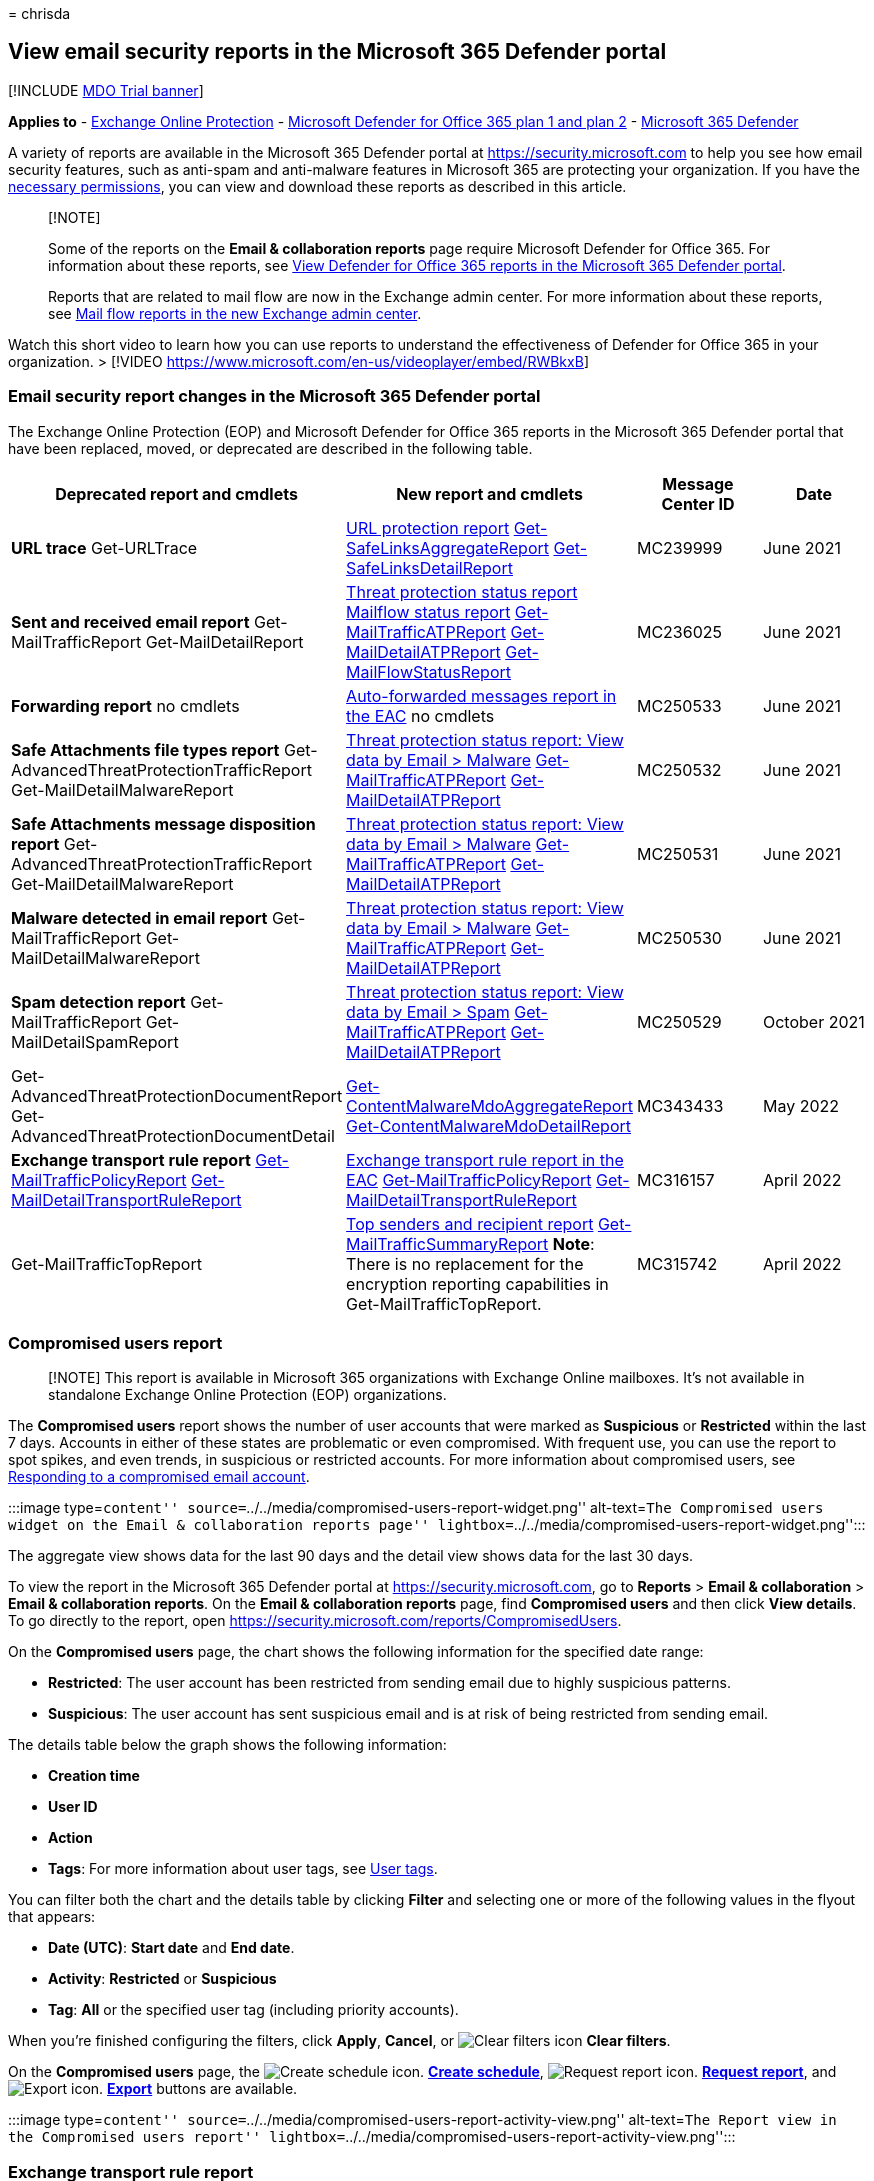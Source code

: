 = 
chrisda

== View email security reports in the Microsoft 365 Defender portal

{empty}[!INCLUDE link:../includes/mdo-trial-banner.md[MDO Trial banner]]

*Applies to* - link:exchange-online-protection-overview.md[Exchange
Online Protection] - link:defender-for-office-365.md[Microsoft Defender
for Office 365 plan 1 and plan 2] -
link:../defender/microsoft-365-defender.md[Microsoft 365 Defender]

A variety of reports are available in the Microsoft 365 Defender portal
at https://security.microsoft.com to help you see how email security
features, such as anti-spam and anti-malware features in Microsoft 365
are protecting your organization. If you have the
link:#what-permissions-are-needed-to-view-these-reports[necessary
permissions], you can view and download these reports as described in
this article.

____
{empty}[!NOTE]

Some of the reports on the *Email & collaboration reports* page require
Microsoft Defender for Office 365. For information about these reports,
see link:view-reports-for-mdo.md[View Defender for Office 365 reports in
the Microsoft 365 Defender portal].

Reports that are related to mail flow are now in the Exchange admin
center. For more information about these reports, see
link:/exchange/monitoring/mail-flow-reports/mail-flow-reports[Mail flow
reports in the new Exchange admin center].
____

Watch this short video to learn how you can use reports to understand
the effectiveness of Defender for Office 365 in your organization. >
[!VIDEO https://www.microsoft.com/en-us/videoplayer/embed/RWBkxB]

=== Email security report changes in the Microsoft 365 Defender portal

The Exchange Online Protection (EOP) and Microsoft Defender for Office
365 reports in the Microsoft 365 Defender portal that have been
replaced, moved, or deprecated are described in the following table.

[width="100%",cols="20%,18%,^31%,^31%",options="header",]
|===
|Deprecated report and cmdlets |New report and cmdlets |Message Center
ID |Date
|*URL trace* Get-URLTrace
|link:view-reports-for-mdo.md#url-protection-report[URL protection
report]
link:/powershell/module/exchange/get-safelinksaggregatereport[Get-SafeLinksAggregateReport]
link:/powershell/module/exchange/get-safelinksdetailreport[Get-SafeLinksDetailReport]
|MC239999 |June 2021

|*Sent and received email report* Get-MailTrafficReport
Get-MailDetailReport |link:#threat-protection-status-report[Threat
protection status report] link:#mailflow-status-report[Mailflow status
report]
link:/powershell/module/exchange/get-mailtrafficatpreport[Get-MailTrafficATPReport]
link:/powershell/module/exchange/get-maildetailatpreport[Get-MailDetailATPReport]
link:/powershell/module/exchange/get-mailflowstatusreport[Get-MailFlowStatusReport]
|MC236025 |June 2021

|*Forwarding report* no cmdlets
|link:/exchange/monitoring/mail-flow-reports/mfr-auto-forwarded-messages-report[Auto-forwarded
messages report in the EAC] no cmdlets |MC250533 |June 2021

|*Safe Attachments file types report*
Get-AdvancedThreatProtectionTrafficReport Get-MailDetailMalwareReport
|link:++#view-data-by-email--malware-and-chart-breakdown-by-detection-technology++[Threat
protection status report: View data by Email > Malware]
link:/powershell/module/exchange/get-mailtrafficatpreport[Get-MailTrafficATPReport]
link:/powershell/module/exchange/get-maildetailatpreport[Get-MailDetailATPReport]
|MC250532 |June 2021

|*Safe Attachments message disposition report*
Get-AdvancedThreatProtectionTrafficReport Get-MailDetailMalwareReport
|link:++#view-data-by-email--malware-and-chart-breakdown-by-detection-technology++[Threat
protection status report: View data by Email > Malware]
link:/powershell/module/exchange/get-mailtrafficatpreport[Get-MailTrafficATPReport]
link:/powershell/module/exchange/get-maildetailatpreport[Get-MailDetailATPReport]
|MC250531 |June 2021

|*Malware detected in email report* Get-MailTrafficReport
Get-MailDetailMalwareReport
|link:++#view-data-by-email--malware-and-chart-breakdown-by-detection-technology++[Threat
protection status report: View data by Email > Malware]
link:/powershell/module/exchange/get-mailtrafficatpreport[Get-MailTrafficATPReport]
link:/powershell/module/exchange/get-maildetailatpreport[Get-MailDetailATPReport]
|MC250530 |June 2021

|*Spam detection report* Get-MailTrafficReport Get-MailDetailSpamReport
|link:++#view-data-by-email--spam-and-chart-breakdown-by-detection-technology++[Threat
protection status report: View data by Email > Spam]
link:/powershell/module/exchange/get-mailtrafficatpreport[Get-MailTrafficATPReport]
link:/powershell/module/exchange/get-maildetailatpreport[Get-MailDetailATPReport]
|MC250529 |October 2021

|Get-AdvancedThreatProtectionDocumentReport
Get-AdvancedThreatProtectionDocumentDetail
|link:/powershell/module/exchange/get-contentmalwaremdoaggregatereport[Get-ContentMalwareMdoAggregateReport]
link:/powershell/module/exchange/get-contentmalwaremdodetailreport[Get-ContentMalwareMdoDetailReport]
|MC343433 |May 2022

|*Exchange transport rule report*
link:/powershell/module/exchange/get-mailtrafficpolicyreport[Get-MailTrafficPolicyReport]
link:/powershell/module/exchange/get-maildetailtransportrulereport[Get-MailDetailTransportRuleReport]
|link:/exchange/monitoring/mail-flow-reports/mfr-exchange-transport-rule-report[Exchange
transport rule report in the EAC]
link:/powershell/module/exchange/get-mailtrafficpolicyreport[Get-MailTrafficPolicyReport]
link:/powershell/module/exchange/get-maildetailtransportrulereport[Get-MailDetailTransportRuleReport]
|MC316157 |April 2022

|Get-MailTrafficTopReport
|link:view-email-security-reports.md#top-senders-and-recipients-report[Top
senders and recipient report]
link:/powershell/module/exchange/get-mailtrafficsummaryreport[Get-MailTrafficSummaryReport]
*Note*: There is no replacement for the encryption reporting
capabilities in Get-MailTrafficTopReport. |MC315742 |April 2022
|===

=== Compromised users report

____
[!NOTE] This report is available in Microsoft 365 organizations with
Exchange Online mailboxes. It’s not available in standalone Exchange
Online Protection (EOP) organizations.
____

The *Compromised users* report shows the number of user accounts that
were marked as *Suspicious* or *Restricted* within the last 7 days.
Accounts in either of these states are problematic or even compromised.
With frequent use, you can use the report to spot spikes, and even
trends, in suspicious or restricted accounts. For more information about
compromised users, see
link:responding-to-a-compromised-email-account.md[Responding to a
compromised email account].

:::image type=``content''
source=``../../media/compromised-users-report-widget.png''
alt-text=``The Compromised users widget on the Email & collaboration
reports page''
lightbox=``../../media/compromised-users-report-widget.png'':::

The aggregate view shows data for the last 90 days and the detail view
shows data for the last 30 days.

To view the report in the Microsoft 365 Defender portal at
https://security.microsoft.com, go to *Reports* > *Email &
collaboration* > *Email & collaboration reports*. On the *Email &
collaboration reports* page, find *Compromised users* and then click
*View details*. To go directly to the report, open
https://security.microsoft.com/reports/CompromisedUsers.

On the *Compromised users* page, the chart shows the following
information for the specified date range:

* *Restricted*: The user account has been restricted from sending email
due to highly suspicious patterns.
* *Suspicious*: The user account has sent suspicious email and is at
risk of being restricted from sending email.

The details table below the graph shows the following information:

* *Creation time*
* *User ID*
* *Action*
* *Tags*: For more information about user tags, see
link:user-tags.md[User tags].

You can filter both the chart and the details table by clicking *Filter*
and selecting one or more of the following values in the flyout that
appears:

* *Date (UTC)*: *Start date* and *End date*.
* *Activity*: *Restricted* or *Suspicious*
* *Tag*: *All* or the specified user tag (including priority accounts).

When you’re finished configuring the filters, click *Apply*, *Cancel*,
or image:../../media/m365-cc-sc-clear-filters-icon.png[Clear filters
icon] *Clear filters*.

On the *Compromised users* page, the
image:../../media/m365-cc-sc-create-icon.png[Create schedule icon.]
*link:#schedule-report[Create schedule]*,
image:../../media/m365-cc-sc-download-icon.png[Request report icon.]
*link:#request-report[Request report]*, and
image:../../media/m365-cc-sc-download-icon.png[Export icon.]
*link:#export-report[Export]* buttons are available.

:::image type=``content''
source=``../../media/compromised-users-report-activity-view.png''
alt-text=``The Report view in the Compromised users report''
lightbox=``../../media/compromised-users-report-activity-view.png'':::

=== Exchange transport rule report

The *Exchange transport rule* report shows the effect of mail flow rules
(also known as transport rules) on incoming and outgoing messages in
your organization.

To view the report in the Microsoft 365 Defender portal, go to *Reports*
> *Email & collaboration* > *Email & collaboration reports*. On the
*Email & collaboration reports* page, find *Exchange transport rule* and
then click *View details*. To go directly to the report, open
https://security.microsoft.com/reports/ETRRuleReport.

:::image type=``content''
source=``../../media/transport-rule-report-widget.png'' alt-text=``The
Exchange transport rule widget on the Email & collaboration reports
page'' lightbox=``../../media/transport-rule-report-widget.png'':::

On the *Exchange transport rule report* page, the available charts and
data are described in the following sections. > [!NOTE] > The *Exchange
transport rule report* is now available in the EAC. For more
information, see
link:/exchange/monitoring/mail-flow-reports/mfr-exchange-transport-rule-report[Exchange
transport rule report in the new EAC].

==== Chart breakdown by Direction

:::image type=``content''
source=``../../media/transport-rule-report-etr-direction-view.png''
alt-text=``The Direction view for Exchange Transport rules in the
Exchange transport rule report''
lightbox=``../../media/transport-rule-report-etr-direction-view.png'':::

If you select *Chart breakdown by Direction*, the follow charts are
available:

* *View data by Exchange transport rules*: The number of *Inbound* and
*Outbound* messages that were affected by mail flow rules.
* *View data by DLP Exchange transport rules*: The number of *Inbound*
and *Outbound* messages that were affected by data loss prevention (DLP)
mail flow rules.

The following information is shown in the details table below the graph:

* *Date*
* *DLP policy* (*View data by DLP Exchange transport rules* only)
* *Transport rule*
* *Subject*
* *Sender address*
* *Recipient address*
* *Severity*
* *Direction*

You can filter both the chart and the details table by clicking *Filter*
and selecting one or more of the following values in the flyout that
appears:

* *Date (UTC)* *Start date* and *End date*.
* *Direction*: *Outbound* and *Inbound*.
* *Severity*: *High severity*, *Medium severity*, and *Low severity*

When you’re finished configuring the filters, click *Apply*, *Cancel*,
or image:../../media/m365-cc-sc-clear-filters-icon.png[Clear filters
icon] *Clear filters*.

On the *Exchange transport rule report* page, the
image:../../media/m365-cc-sc-create-icon.png[Create schedule icon.]
*link:#schedule-report[Create schedule]*,
image:../../media/m365-cc-sc-download-icon.png[Request report icon.]
*link:#request-report[Request report]*, and
image:../../media/m365-cc-sc-download-icon.png[Export icon.]
*link:#export-report[Export]* buttons are available.

==== Chart breakdown by Severity

:::image type=``content''
source=``../../media/transport-rule-report-etr-severity-view.png''
alt-text=``The Severity view for Exchange Transport rules in the
Exchange transport rule report''
lightbox=``../../media/transport-rule-report-etr-severity-view.png'':::

If you select *Chart breakdown by Severity*, the follow charts are
available:

* *View data by Exchange transport rules*: The number of *High
severity*, *Medium severity*, and *Low severity* messages. You set the
severity level as an action in the rule (*Audit this rule with severity
level* or _SetAuditSeverity_). For more information, see
link:/Exchange/security-and-compliance/mail-flow-rules/mail-flow-rule-actions[Mail
flow rule actions in Exchange Online].
* *View data by DLP Exchange transport rules*: The number of *High
severity*, *Medium severity*, and *Low severity* messages that were
affected by DLP mail flow rules.

The following information is shown in the details table below the graph:

* *Date*
* *DLP policy* (*View data by DLP Exchange transport rules* only)
* *Transport rule*
* *Subject*
* *Sender address*
* *Recipient address*
* *Severity*
* *Direction*

You can filter both the chart and the details table by clicking *Filter*
and selecting one or more of the following values in the flyout that
appears:

* *Date (UTC)* *Start date* and *End date*
* *Direction*: *Outbound* and *Inbound*
* *Severity*: *High severity*, *Medium severity*, and *Low severity*

When you’re finished configuring the filters, click *Apply*, *Cancel*,
or image:../../media/m365-cc-sc-clear-filters-icon.png[Clear filters
icon] *Clear filters*.

On the *Exchange transport rule report* page, the
image:../../media/m365-cc-sc-create-icon.png[Create schedule icon.]
*link:#schedule-report[Create schedule]*,
image:../../media/m365-cc-sc-download-icon.png[Request report icon.]
*link:#request-report[Request report]*, and
image:../../media/m365-cc-sc-download-icon.png[Export icon.]
*link:#export-report[Export]* buttons are available.

=== Forwarding report

____
[!NOTE] This report is now available in the EAC. For more information,
see
link:/exchange/monitoring/mail-flow-reports/mfr-auto-forwarded-messages-report[Auto
forwarded messages report in the new EAC].
____

=== Mailflow status report

The *Mailflow status report* is a smart report that shows information
about incoming and outgoing email, spam detections, malware, email
identified as ``good'', and information about email allowed or blocked
on the edge. This is the only report that contains edge protection
information, and shows just how much email is blocked before being
allowed into the service for evaluation by Exchange Online Protection
(EOP). It’s important to understand that if a message is sent to five
recipients we count it as five different messages and not one message.

To view the report in the Microsoft 365 Defender portal at
https://security.microsoft.com, go to *Reports* > *Email &
collaboration* > *Email & collaboration reports*. On the *Email &
collaboration reports* page, find *Mailflow status summary* and then
click *View details*. To go directly to the report, open
https://security.microsoft.com/reports/mailflowStatusReport.

:::image type=``content''
source=``../../media/mail-flow-status-report-widget.png'' alt-text=``The
Mailflow status summary widget on the Email & collaboration reports
page'' lightbox=``../../media/mail-flow-status-report-widget.png'':::

==== Type view for the Mailflow status report

:::image type=``content''
source=``../../media/mail-flow-status-report-type-view.png''
alt-text=``The Type view in the Mailflow status report''
lightbox=``../../media/mail-flow-status-report-type-view.png'':::

On the *Mailflow status report* page, the *Type* tab is selected by
default. The chart shows the following information for the specified
date range:

* *Good mail*: Email that’s determined not to be spam or are allowed by
user or organizational policies.
* *Total*
* *Malware*: Email that’s blocked as malware by various filters.
* *Phishing email*: Email that’s blocked as phishing by various filters.
* *Spam*: Email that’s blocked as spam by various filters.
* *Edge protection*: Email that’s rejected at the edge/perimeter before
being evaluated by EOP or Defender for Office 365.
* *Rule messages*: Email messages that were acted upon by mail flow
rules (also known as transport rules).

The details table below the graph shows the following information:

* *Direction*
* *Type*
* *24 hours*
* *3 days*
* *7 days*
* *15 days*
* *30 days*

You can filter both the chart and the details table by clicking *Filter*
and selecting one or more of the following values in the flyout that
appears:

* *Date (UTC)*: *Start date* and *End date*.
* *Mail direction*: *Inbound* and *Outbound*.
* *Type*:
** *Good mail*
** *Malware*
** *Spam*
** *Edge protection*
** *Rule messages*
** *Phishing email*

When you’re finished configuring the filters, click *Apply*, *Cancel*,
or image:../../media/m365-cc-sc-clear-filters-icon.png[Clear filters
icon] *Clear filters*.

Back on the *Mailflow status report* page, if you click *Choose a
category for more details*, you can select from the following values:

* *Phishing email*: This selection takes you to the
link:view-email-security-reports.md#threat-protection-status-report[Threat
protection status report].
* *Malware in email*: This selection takes you to the
link:view-email-security-reports.md#threat-protection-status-report[Threat
protection status report].
* *Spam detections*: This selection takes you to the
link:view-email-security-reports.md#spam-detections-report[Spam
Detections report].
* *Edge blocked spam*: This selection takes you to the
link:view-email-security-reports.md#spam-detections-report[Spam
Detections report].

On the *Mailflow status report* page, the
image:../../media/m365-cc-sc-create-icon.png[Create schedule icon.]
*link:#schedule-report[Create schedule]* and
image:../../media/m365-cc-sc-download-icon.png[Export icon.]
*link:#export-report[Export]* buttons are available.

==== Direction view for the Mailflow status report

:::image type=``content''
source=``../../media/mail-flow-status-report-direction-view.png''
alt-text=``The Direction view in the Mailflow status report''
lightbox=``../../media/mail-flow-status-report-direction-view.png'':::

If you click the *Direction* tab, the chart shows the following
information for the specified date range:

* *Inbound*
* *Outbound*

You can filter both the chart and the details table by clicking *Filter*
and selecting one or more of the following values in the flyout that
appears:

* *Date (UTC)*: *Start date* and *End date*.
* *Mail direction*: *Inbound* and *Outbound*.
* *Type*:
** *Good mail*
** *Malware*
** *Spam*
** *Edge protection*
** *Rule messages*
** *Phishing email*

When you’re finished configuring the filters, click *Apply*, *Cancel*,
or image:../../media/m365-cc-sc-clear-filters-icon.png[Clear filters
icon] *Clear filters*.

Back on the *Mailflow status report* page, if you click *Choose a
category for more details*, you can select from the following values:

* *Phishing email*: This selection takes you to the
link:view-email-security-reports.md#threat-protection-status-report[Threat
protection status report].
* *Malware in email*: This selection takes you to the
link:view-email-security-reports.md#threat-protection-status-report[Threat
protection status report].
* *Spam detections*: This selection takes you to the
link:view-email-security-reports.md#spam-detections-report[Spam
Detections report].
* *Edge blocked spam*: This selection takes you to the
link:view-email-security-reports.md#spam-detections-report[Spam
Detections report].

On the *Mailflow status report* page, the
image:../../media/m365-cc-sc-create-icon.png[Create schedule icon.]
*Create schedule* and
image:../../media/m365-cc-sc-download-icon.png[Export icon.] *Export*
buttons are available.

==== Mailflow view for the Mailflow status report

The *Mailflow* view shows you how Microsoft’s email threat protection
features filter incoming and outgoing email in your organization. This
view uses a horizontal flow diagram (known as a _Sankey_ diagram) to
provide details on the total email count, and how the configured threat
protection features, including edge protection, anti-malware,
anti-phishing, anti-spam, and anti-spoofing affect this count.

:::image type=``content''
source=``../../media/mail-flow-status-report-mailflow-view.png''
alt-text=``The Mailflow view in the Mailflow status report''
lightbox=``../../media/mail-flow-status-report-mailflow-view.png'':::

The aggregate view and details table view allow for 90 days of
filtering.

The information in the diagram is color-coded by *EOP* or *Defender for
Office 365* technologies.

The diagram is organized into the following horizontal bands:

* *Total email* band: This value is always shown first.
* *Edge block* and *Processed* band:
** *Edge block*: Messages that are filtered at the edge and identified
as Edge Protection.
** *Processed*: Messages that are handled by the filtering stack.
* Outcomes band:
** *Rule Block*: Messages that are processed by Exchange mail flow rules
(transport rules).
** *Malware block*: Messages that are identified as malware by various
filters.*
** *Phish block*: Messages identified as phish during processing by
various filters.*
** *Spam block*: Messages identified as spam during processing by
various filters.*
** *Impersonation block*: Messages detected as user impersonation or
domain impersonation in Defender for Office 365.*
** *Detonation block*: Messages detected during file or URL detonation
by Safe Attachments policies or Safe Links policies in Defender for
Office 365.*
** *ZAP removed*: Messages that are removed by zero-hour auto purge
(ZAP).*
** *Delivered*: Messages delivered to users due to an allow.*

If you hover over a horizontal band in the diagram, you’ll see the
number of related messages.

* If you click on this element, the diagram is expanded to show further
details. For a description of each element in the expanded nodes, see
link:/office/office-365-management-api/office-365-management-activity-api-schema#detection-technologies[Detection
technologies].

:::image type=``content''
source=``../../media/mail-flow-status-report-mailflow-view-details.png''
alt-text=``The Phishing block details in Mailflow view in the Mailflow
status report''
lightbox=``../../media/mail-flow-status-report-mailflow-view-details.png'':::

The details table below the diagram shows the following information:

* *Date*
* *Total email*
* *Edge filtered*
* *Rule messages*
* *Anti-malware engine, Safe Attachments, rule filtered*
* *DMARC impersonation, spoof, phish filtered*
* *Detonation detection*
* *Anti-spam filtered*
* *ZAP removed*
* *Messages where not threats were detected*

If you select a row in the details table, a further breakdown of the
email counts is shown in the details flyout that appears.

You can filter both the chart and the details table by clicking *Filter*
and selecting one or more of the following values in the flyout that
appears:

* *Date (UTC)* *Start date* and *End date*.
* *Direction*: *Outbound* and *Inbound*.

When you’re finished configuring the filters, click *Apply*, *Cancel*,
or image:../../media/m365-cc-sc-clear-filters-icon.png[Clear filters
icon] *Clear filters*.

Back on the *Mailflow status report* page, you can click *Show trends*
to see trend graphs in the *Mailflow trends* flyout that appears.

:::image type=``content''
source=``../../media/mail-flow-status-report-mailflow-view-show-trends.png''
alt-text=``The Mailflow trends flyout in Mailflow view in the Mailflow
status report''
lightbox=``../../media/mail-flow-status-report-mailflow-view-show-trends.png'':::

On the *Mailflow status report* page, the
image:../../media/m365-cc-sc-download-icon.png[Export icon.] *Export*
button is available.

=== Malware detections report

____
[!NOTE] This report has been deprecated. The same information is
available in the link:#threat-protection-status-report[Threat protection
status report].
____

=== Mail latency report

The *Mail latency report* in Defender for Office 365 contains
information on the mail delivery and detonation latency experienced
within your organization. For more information, see
link:view-reports-for-mdo.md#mail-latency-report[Mail latency report].

=== Spam detections report

____
[!NOTE] This report has been deprecated. The same information is
available in the link:#threat-protection-status-report[Threat protection
status report].
____

=== Spoof detections report

The *Spoof detections* report shows information about messages that were
blocked or allowed due to spoofing. For more information about spoofing,
see link:anti-spoofing-protection.md[Anti-spoofing protection in EOP].

The aggregate view of the report allows for 90 days of filtering, while
the detail view only allows for ten days of filtering.

To view the report in the Microsoft 365 Defender portal, go to *Reports*
> *Email & collaboration* > *Email & collaboration reports*. On the
*Email & collaboration reports* page, find *Spoof detections* and then
click *View details*. To go directly to the report, open
https://security.microsoft.com/reports/SpoofMailReport.

:::image type=``content''
source=``../../media/spoof-detections-widget.png'' alt-text=``The Spoof
detections widget on the Email & collaboration reports page''
lightbox=``../../media/spoof-detections-widget.png'':::

The chart shows the following information:

* *Pass*
* *Fail*
* *SoftPass*
* *None*
* *Other*

When you hover over a day (data point) in the chart, you can see how
many spoofed messages were detected and why.

You can filter both the chart and the details table by clicking *Filter*
and selecting one or more of the following values in the flyout that
appears:

* *Date (UTC)* *Start date* and *End date*
* *Result*:
** *Pass*
** *Fail*
** *SoftPass*
** *None*
** *Other*
* *Spoof type*: *Internal* and *External*

:::image type=``content''
source=``../../media/spoof-detections-report-page.png'' alt-text=``The
Spoof mail report page in the Microsoft 365 Defender portal''
lightbox=``../../media/spoof-detections-report-page.png'':::

The details table below the graph shows the following information:

* *Date*
* *Spoofed user*
* *Sending infrastructure*
* *Spoof type*
* *Result*
* *Result code*
* *SPF*
* *DKIM*
* *DMARC*
* *Message count*

For more information about composite authentication result codes, see
link:anti-spam-message-headers.md[Anti-spam message headers in Microsoft
365].

On the *Spoof detections* page, the
image:../../media/m365-cc-sc-create-icon.png[Create schedule icon.]
*link:#schedule-report[Create schedule]*,
image:../../media/m365-cc-sc-download-icon.png[Request report icon.]
*link:#request-report[Request report]*, and
image:../../media/m365-cc-sc-download-icon.png[Export icon.]
*link:#export-report[Export]* buttons are available.

=== Submissions report

The *Submissions* report shows information about items that admins have
reported to Microsoft for analysis. For more information, see
link:admin-submission.md[Use Admin Submission to submit suspected spam&#44;
phish&#44; URLs&#44; and files to Microsoft].

To view the report in the Microsoft 365 Defender portal at
https://security.microsoft.com, go to *Reports* > *Email &
collaboration* > *Email & collaboration reports*. On the *Email &
collaboration reports* page, find *Submissions* and then click *View
details*. To go directly to the report, open
https://security.microsoft.com/adminSubmissionReport. To go to
link:admin-submission.md[admin submissions in the Microsoft 365 Defender
portal], click *Go to Submissions*. Admins will be able to view the
report for last 30 days.

:::image type=``content''
source=``../../media/submissions-report-widget.png'' alt-text=``The
Submissions widget on the Email & collaboration reports page''
lightbox=``../../media/submissions-report-widget.png'':::

The chart shows the following information:

* *Pending*
* *Completed*

You can filter both the chart and the details table by clicking *Filter*
and selecting one or more of the following values in the flyout that
appears:

* *Date reported*: *Start time* and *End time*
* *Submission type*:
** *Email*
** *URL*
** *File*
* *Submission ID*
* *Network Message ID*
* *Sender*
* *Name*
* *Submitted by*
* *Reason for submitting*:
** *Not junk*
** *Phish*
** *Malware*
** *Spam*
* *Rescan status*:
** *Pending*
** *Completed*

The details table below the graph shows the same information and has the
same *Group* or *Customize columns* options as on the *Submitted for
analysis* tab at *Email & collaboration* > *Submissions*. For more
information, see
link:admin-submission.md#view-email-admin-submissions-to-microsoft[View
email admin submissions to Microsoft].

On the *Submissions* page, the *link:#export-report[Export]* button is
available.

:::image type=``content''
source=``../../media/submissions-report-page.png'' alt-text=``The
Submissions report page in the Microsoft 365 Defender portal''
lightbox=``../../media/submissions-report-page.png'':::

=== Threat protection status report

The *Threat protection status* report is available in both EOP and
Defender for Office 365; however, the reports contain different data.
For example, EOP customers can view information about malware detected
in email, but not information about malicious files detected by
link:mdo-for-spo-odb-and-teams.md[Safe Attachments for SharePoint&#44;
OneDrive&#44; and Microsoft Teams].

The report provides the count of email messages with malicious content,
such as files or website addresses (URLs) that were blocked by the
anti-malware engine, link:zero-hour-auto-purge.md[zero-hour auto purge
(ZAP)], and Defender for Office 365 features like
link:safe-links.md[Safe Links], link:safe-attachments.md[Safe
Attachments], and
link:set-up-anti-phishing-policies.md#exclusive-settings-in-anti-phishing-policies-in-microsoft-defender-for-office-365[impersonation
protection features in anti-phishing policies]. You can use this
information to identify trends or determine whether organization
policies need adjustment.

*Note*: It’s important to understand that if a message is sent to five
recipients we count it as five different messages and not one message.

To view the report in the Microsoft 365 Defender portal, go to *Reports*
> *Email & collaboration* > *Email & collaboration reports*. On the
*Email & collaboration reports* page, find *Threat protection status*
and then click *View details*. To go directly to the report, open one of
the following URLs:

* Defender for Office 365:
https://security.microsoft.com/reports/TPSAggregateReportATP
* EOP: https://security.microsoft.com/reports/TPSAggregateReport

:::image type=``content''
source=``../../media/threat-protection-status-report-widget.png''
alt-text=``The Threat protection status widget on the Email &
collaboration reports page''
lightbox=``../../media/threat-protection-status-report-widget.png'':::

By default, the chart shows data for the past 7 days. If you click
*Filter* on the *Threat protection status report* page, you can select a
90 day date range (trial subscriptions might be limited to 30 days). The
details table allows filtering for 30 days.

The available views are described in the following sections.

==== View data by Overview

:::image type=``content''
source=``../../media/threat-protection-status-report-overview-view.png''
alt-text=``The Overview view in the Threat protection status report''
lightbox=``../../media/threat-protection-status-report-overview-view.png'':::

In the *View data by Overview* view, the following detection information
is shown in the chart:

* *Email malware*
* *Email phish*
* *Email spam*
* *Content malware*

No details table is available below the chart.

If you click *Filter*, the following filters are available:

* *Date (UTC)* *Start date* and *End date*.
* *Detection*: The same values as in the chart.
* *Protected by*: *MDO* (Defender for Office 365) and *EOP*.
* *Tag*: *All* or the specified user tag (including priority accounts).
For more information about user tags, see link:user-tags.md[User tags].
* *Direction*:
** *All*
** *Inbound*
** *Outbound*
* *Domain*: *All* or an
link:/exchange/mail-flow-best-practices/manage-accepted-domains/manage-accepted-domains[accepted
domain].
* *Policy type*:
** *All*
** *Anti-malware*
** *Safe Attachments*
** *Anti-phish*
** *Anti-spam*
** *Mail flow rule* (transport rule)
** *Others*

When you’re finished configuring the filters, click *Apply*, *Cancel*,
or image:../../media/m365-cc-sc-clear-filters-icon.png[Clear filters
icon] *Clear filters*.

==== View data by Email > Phish and Chart breakdown by Detection Technology

:::image type=``content''
source=``../../media/threat-protection-status-report-phishing-detection-tech-view.png''
alt-text=``The Detection technology view for phishing email in the
Threat protection status report''
lightbox=``../../media/threat-protection-status-report-phishing-detection-tech-view.png'':::

____
[!NOTE] Starting in May 2021, phishing detections in email were updated
to include *message attachments* that contain phishing URLs. This change
might shift some of the detection volume out of the *View data by Email
> Malware* view and into the *View data by Email > Phish* view. In other
words, message attachments with phishing URLs that were traditionally
identified as malware now might be identified as phishing instead.
____

In the *View data by Email > Phish* and *Chart breakdown by Detection
Technology* view, the following information is shown in the chart:

* *Advanced filter*: Phishing signals based on machine learning.
* *Campaign**: Messages identified as part of a
link:campaigns.md[campaign].
* *File detonation**: link:safe-attachments.md[Safe Attachments]
detected a malicious attachment during detonation analysis.
* *File detonation reputation**: File attachments previously detected by
link:safe-attachments.md[Safe Attachments] detonations in other
Microsoft 365 organizations.
* *File reputation*: The message contains a file that was previously
identified as malicious in other Microsoft 365 organizations.
* *Fingerprint matching*: The message closely resembles a previous
detected malicious message.
* *General filter*: Phishing signals based on analyst rules.
* *Impersonation brand*: Sender impersonation of well-known brands.
* *Impersonation domain**: Impersonation of sender domains that you own
or specified for protection in
link:set-up-anti-phishing-policies.md#impersonation-settings-in-anti-phishing-policies-in-microsoft-defender-for-office-365[anti-phishing
policies].
* *Impersonation user**: Impersonation of protected senders that you
specified in
link:set-up-anti-phishing-policies.md#impersonation-settings-in-anti-phishing-policies-in-microsoft-defender-for-office-365[anti-phishing
policies] or learned through mailbox intelligence.
* *Mailbox intelligence impersonation**: Impersonation detections from
mailbox intelligence in
link:set-up-anti-phishing-policies.md#impersonation-settings-in-anti-phishing-policies-in-microsoft-defender-for-office-365[anti-phishing
policies].
* *Mixed analysis detection*: Multiple filters contributed to the
message verdict.
* *Spoof DMARC*: The message failed
link:use-dmarc-to-validate-email.md[DMARC authentication].
* *Spoof external domain*: Sender email address spoofing using a domain
that’s external to your organization.
* *Spoof intra-org*: Sender email address spoofing using a domain that’s
internal to your organization.
* *URL detonation**: link:safe-links.md[Safe Links] detected a malicious
URL in the message during detonation analysis.
* *URL detonation reputation**: URLs previously detected by
link:safe-links.md[Safe Links] detonations in other Microsoft 365
organizations.
* *URL malicious reputation*: The message contains a URL that was
previously identified as malicious in other Microsoft 365 organizations.

* Defender for Office 365 only

In the details table below the chart, the following information is
available:

* *Date*
* *Subject*
* *Sender*
* *Recipients*
* *Detection technology*: The same detection technology values from the
chart.
* *Delivery status*
* *Sender IP*
* *Tags*: For more information about user tags, see
link:user-tags.md[User tags].

If you click *Filter*, the following filters are available:

* *Date (UTC)* *Start date* and *End date*
* *Detection*: The same values as in the chart.
* *Protected by*: *MDO* (Defender for Office 365) or *EOP*
* *Direction*:
** *All*
** *Inbound*
** *Outbound*
* *Tag*: *All* or the specified user tag (including priority accounts).
* *Domain*: *All* or an
link:/exchange/mail-flow-best-practices/manage-accepted-domains/manage-accepted-domains[accepted
domain].
* *Policy type*:
** *All*
** *Anti-malware*
** *Safe Attachments*
** *Anti-phish*
** *Anti-spam*
** *Mail flow rule* (transport rule)
** *Others*
* *Policy name (details table view only)*: *All* or the specified
policy.
* *Recipients*

When you’re finished configuring the filters, click *Apply*, *Cancel*,
or image:../../media/m365-cc-sc-clear-filters-icon.png[Clear filters
icon] *Clear filters*.

On the *Threat protection status* page, the
image:../../media/m365-cc-sc-create-icon.png[Create schedule icon.]
*link:#schedule-report[Create schedule]*,
image:../../media/m365-cc-sc-download-icon.png[Request report icon.]
*link:#request-report[Request report]*, and
image:../../media/m365-cc-sc-download-icon.png[Export icon.]
*link:#export-report[Export]* buttons are available.

==== View data by Email > Spam and Chart breakdown by Detection Technology

:::image type=``content''
source=``../../media/threat-protection-status-report-spam-detection-tech-view.png''
alt-text=``The Detection technology view for spam in the Threat
protection status report''
lightbox=``../../media/threat-protection-status-report-spam-detection-tech-view.png'':::

In the *View data by Email > Spam* and *Chart breakdown by Detection
Technology* view, the following information is shown in the chart:

* *Advanced filter*: Phishing signals based on machine learning.
* *Bulk*: The link:bulk-complaint-level-values.md[bulk complaint level
(BCL)] of the message exceeds the defined threshold for spam.
* *Domain reputation*: The message was from a domain that was previously
identified as sending spam in other Microsoft 365 organizations.
* *Fingerprint matching*: The message closely resembles a previous
detected malicious message.
* *IP reputation*: The message was from a source that was previously
identified as sending spam in other Microsoft 365 organizations.
* *Mixed analysis detection*: Multiple filters contributed to the
verdict for the message.
* *URL malicious reputation*: The message contains a URL that was
previously identified as malicious in other Microsoft 365 organizations.

In the details table below the chart, the following information is
available:

* *Date*
* *Subject*
* *Sender*
* *Recipients*
* *Detection technology*: The same detection technology values from the
chart.
* *Delivery status*
* *Sender IP*
* *Tags*: For more information about user tags, see
link:user-tags.md[User tags].

If you click *Filter*, the following filters are available:

* *Date (UTC)* *Start date* and *End date*
* *Detection*: The same values as in the chart.
* *Direction*:
** *All*
** *Inbound*
** *Outbound*
* *Tag*: *All* or the specified user tag (including priority accounts).
* *Domain*: *All* or an
link:/exchange/mail-flow-best-practices/manage-accepted-domains/manage-accepted-domains[accepted
domain].
* *Policy type*:
** *All*
** *Anti-malware*
** *Safe Attachments*
** *Anti-phish*
** *Anti-spam*
** *Mail flow rule* (transport rule)
** *Others*
* *Policy name (details table view only)*: *All* or the specified
policy.
* *Recipients*

When you’re finished configuring the filters, click *Apply*, *Cancel*,
or image:../../media/m365-cc-sc-clear-filters-icon.png[Clear filters
icon] *Clear filters*.

On the *Threat protection status* page, the
image:../../media/m365-cc-sc-create-icon.png[Create schedule icon.]
*link:#schedule-report[Create schedule]*,
image:../../media/m365-cc-sc-download-icon.png[Request report icon.]
*link:#request-report[Request report]*, and
image:../../media/m365-cc-sc-download-icon.png[Export icon.]
*link:#export-report[Export]* buttons are available.

==== View data by Email > Malware and Chart breakdown by Detection Technology

:::image type=``content''
source=``../../media/threat-protection-status-report-malware-detection-tech-view.png''
alt-text=``The Detection technology view for malware in the Threat
protection status report''
lightbox=``../../media/threat-protection-status-report-malware-detection-tech-view.png'':::

____
[!NOTE] Starting in May 2021, malware detections in email were updated
to include *harmful URLs* in messages attachments. This change might
shift some of the detection volume out of the *View data by Email >
Phish* view and into the *View data by Email > Malware* view. In other
words, harmful URLs in message attachments that were traditionally
identified as phishing now might be identified as malware instead.
____

In the *View data by Email > Malware* and *Chart breakdown by Detection
Technology* view, the following information is shown in the chart:

* *File detonation**: link:safe-attachments.md[Safe Attachments]
detected a malicious attachment during detonation analysis.
* *File detonation reputation**: File attachments previously detected by
link:safe-attachments.md[Safe Attachments] detonations in other
Microsoft 365 organizations.
* *File reputation*: The message contains a file that was previously
identified as malicious in other Microsoft 365 organizations.
* *Anti-malware engine**: Detection from anti-malware engines.
* *Anti-malware policy file type block*: The message was blocked due to
the file type of the attachment (link:anti-malware-protection.md[common
attachment filtering in anti-malware policies]).
* *URL detonation**: link:safe-links.md[Safe Links] detected a malicious
URL in the message during detonation analysis.
* *URL detonation reputation**>: URLs previously detected by
link:safe-links.md[Safe Links] detonations in other Microsoft 365
organizations.
* *Campaign**: Messages identified as part of a
link:campaigns.md[campaign].

* Defender for Office 365 only

In the details table below the chart, the following information is
available:

* *Date*
* *Subject*
* *Sender*
* *Recipients*
* *Detection technology*: The same detection technology values from the
chart.
* *Delivery Status*
* *Sender IP*
* *Tags*: For more information about user tags, see
link:user-tags.md[User tags].

If you click *Filter*, the following filters are available:

* *Date (UTC)* *Start date* and *End date*
* *Detection*: The same values as in the chart.
* *Protected by*: *MDO* (Defender for Office 365) or *EOP*
* *Direction*:
** *All*
** *Inbound*
** *Outbound*
* *Tag*: *All* or the specified user tag (including priority accounts).
* *Domain*: *All* or an
link:/exchange/mail-flow-best-practices/manage-accepted-domains/manage-accepted-domains[accepted
domain].
* *Policy type*:
** *All*
** *Anti-malware*
** *Safe Attachments*
** *Anti-phish*
** *Anti-spam*
** *Mail flow rule* (transport rule)
** *Others*
* *Policy name (details table view only)*: *All* or the specified
policy.
* *Recipients*

When you’re finished configuring the filters, click *Apply*, *Cancel*,
or image:../../media/m365-cc-sc-clear-filters-icon.png[Clear filters
icon] *Clear filters*.

On the**Threat protection status** page, the
image:../../media/m365-cc-sc-create-icon.png[Create schedule icon.]
*link:#schedule-report[Create schedule]*,
image:../../media/m365-cc-sc-download-icon.png[Request report icon.]
*link:#request-report[Request report]*, and
image:../../media/m365-cc-sc-download-icon.png[Export icon.]
*link:#export-report[Export]* buttons are available.

==== Chart breakdown by Policy type

:::image type=``content''
source=``../../media/threat-protection-status-report-phishing-policy-type-view.png''
alt-text=``The Policy type view for phishing email, spam email, or
malware email in the Threat protection status report''
lightbox=``../../media/threat-protection-status-report-phishing-policy-type-view.png'':::

In the *View data by Email > Phish*, *View data by Email > Spam*, or
*View data by Email > Malware* views, selecting *Chart breakdown by
Policy type* shows the following information in the chart:

* *Anti-malware*
* *Safe Attachments**
* *Anti-phish*
* *Anti-spam*
* *Mail flow rule* (also known as a transport rule)
* *Others*

In the details table below the chart, the following information is
available:

* *Date*
* *Subject*
* *Sender*
* *Recipients*
* *Detection technology*: The same detection technology values from the
chart.
* *Delivery status*
* *Sender IP*
* *Tags*: For more information about user tags, see
link:user-tags.md[User tags].

If you click *Filter*, the following filters are available:

* *Date (UTC)* *Start date* and *End date*
* *Detection*: Detection technology values as previously described in
this article and at
link:/office/office-365-management-api/office-365-management-activity-api-schema#detection-technologies[Detection
technologies].
* *Protected by*: *MDO* (Defender for Office 365) or *EOP*
* *Direction*:
** *All*
** *Inbound*
** *Outbound*
* *Tag*: *All* or the specified user tag (including priority accounts).
* *Domain*: *All* or an
link:/exchange/mail-flow-best-practices/manage-accepted-domains/manage-accepted-domains[accepted
domain].
* *Policy type*:
** *All*
** *Anti-malware*
** *Safe Attachments*
** *Anti-phish*
** *Anti-spam*
** *Mail flow rule* (transport rule)
** *Others*
* *Policy name (details table view only)*: *All* or the specified
policy.
* *Recipients*

* Defender for Office 365 only

When you’re finished configuring the filters, click *Apply*, *Cancel*,
or image:../../media/m365-cc-sc-clear-filters-icon.png[Clear filters
icon] *Clear filters*.

On the *Threat protection status* page, the
image:../../media/m365-cc-sc-create-icon.png[Create schedule icon.]
*link:#schedule-report[Create schedule]*,
image:../../media/m365-cc-sc-download-icon.png[Request report icon.]
*link:#request-report[Request report]*, and
image:../../media/m365-cc-sc-download-icon.png[Export icon.]
*link:#export-report[Export]* buttons are available.

==== Chart breakdown by Delivery status

:::image type=``content''
source=``../../media/threat-protection-status-report-phishing-delivery-status-view.png''
alt-text=``The Delivery status view for phishing email and malware email
in the Threat protection status report''
lightbox=``../../media/threat-protection-status-report-phishing-delivery-status-view.png'':::

In the *View data by Email > Phish*, *View data by Email > Spam*, or
*View data by Email > Malware* views, selecting *Chart breakdown by
Delivery status* shows the following information in the chart:

* *Hosted mailbox: Inbox*
* *Hosted mailbox: Junk*
* *Hosted mailbox: Custom folder*
* *Hosted mailbox: Deleted Items*
* *Forwarded*
* *On-premises server: Delivered*
* *Quarantine*
* *Delivery failed*
* *Dropped*

In the details table below the chart, the following information is
available:

* *Date*
* *Subject*
* *Sender*
* *Recipients*
* *Detection technology*: The same detection technology values from the
chart.
* *Delivery status*
* *Sender IP*
* *Tags*: For more information about user tags, see
link:user-tags.md[User tags].

If you click *Filter*, the following filters are available:

* *Date (UTC)* *Start date* and *End date*
* *Detection*: Detection technology values as previously described in
this article and at
link:/office/office-365-management-api/office-365-management-activity-api-schema#detection-technologies[Detection
technologies].
* *Protected by*: *MDO* (Defender for Office 365) or *EOP*
* *Direction*:
** *All*
** *Inbound*
** *Outbound*
* *Tag*: *All* or the specified user tag (including priority accounts).
* *Domain*: *All* or an
link:/exchange/mail-flow-best-practices/manage-accepted-domains/manage-accepted-domains[accepted
domain].
* *Policy type*:
** *All*
** *Anti-malware*
** *Safe Attachments*
** *Anti-phish*
** *Anti-spam*
** *Mail flow rule* (transport rule)
** *Others*
* *Policy name (details table view only)*: *All* or the specified
policy.
* *Recipients*

* Defender for Office 365 only

When you’re finished configuring the filters, click *Apply*, *Cancel*,
or image:../../media/m365-cc-sc-clear-filters-icon.png[Clear filters
icon] *Clear filters*.

On the *Threat protection status* page, the
image:../../media/m365-cc-sc-create-icon.png[Create schedule icon.]
*link:#schedule-report[Create schedule]*,
image:../../media/m365-cc-sc-download-icon.png[Request report icon.]
*link:#request-report[Request report]*, and
image:../../media/m365-cc-sc-download-icon.png[Export icon.]
*link:#export-report[Export]* buttons are available.

==== View data by Content > Malware

:::image type=``content''
source=``../../media/threat-protection-status-report-content-malware-view.png''
alt-text=``The Content malware view in the Threat protection status
report''
lightbox=``../../media/threat-protection-status-report-content-malware-view.png'':::

In the *View data by Content > Malware* view, the following information
is shown in the chart for Microsoft Defender for Office 365
organizations:

* *Anti-malware engine*: Malicious files detected in SharePoint,
OneDrive, and Microsoft Teams by the
link:virus-detection-in-spo.md[built-in virus detection in Microsoft
365].
* *MDO detonation*: Malicious files detected by
link:mdo-for-spo-odb-and-teams.md[Safe Attachments for SharePoint&#44;
OneDrive&#44; and Microsoft Teams].
* *File reputation*: The message contains a file that was previously
identified as malicious in other Microsoft 365 organizations.

In the details table below the chart, the following information is
available:

* *Date (UTC)*
* *Attachment filename*
* *Workload*
* *Detection technology*: The same detection technology values from the
chart.
* *File size*
* *Last modifying user*

If you click *Filter*, the following filters are available:

* *Date (UTC)* *Start date* and *End date*.
* *Detection*: The same values as in the chart.
* *Workload*: *Teams*, *SharePoint*, and *OneDrive*

When you’re finished configuring the filters, click *Apply*, *Cancel*,
or image:../../media/m365-cc-sc-clear-filters-icon.png[Clear filters
icon] *Clear filters*.

On the *Threat protection status* page, the
image:../../media/m365-cc-sc-create-icon.png[Create schedule icon.]
*link:#schedule-report[Create schedule]*,
image:../../media/m365-cc-sc-download-icon.png[Request report icon.]
*link:#request-report[Request report]*, and
image:../../media/m365-cc-sc-download-icon.png[Export icon.]
*link:#export-report[Export]* buttons are available.

==== View data by System override and Chart breakdown by Reason

:::image type=``content''
source=``../../media/threat-protection-status-report-system-override-view-breakdown-by-reason.png''
alt-text=``The Message override and Chart breakdown by Reason view in
the Threat protection status report''
lightbox=``../../media/threat-protection-status-report-system-override-view-breakdown-by-reason.png'':::

In the *View data by System override* and *Chart breakdown by Reason*
view, the following override reason information is shown in the chart:

* *On-premises skip*
* *IP allow*
* *Exchange transport rule* (mail flow rule)
* *Organization allowed senders*
* *Organization allowed domains*
* *ZAP not enabled*
* *User Safe Sender*
* *User Safe Domain*
* *Phishing simulation*: For more information, see
link:configure-advanced-delivery.md[Configure the delivery of
third-party phishing simulations to users and unfiltered messages to
SecOps mailboxes].
* *Third party filter*

In the details table below the chart, the following information is
available:

* *Date*
* *Subject*
* *Sender*
* *Recipients*
* *System override*
* *Sender IP*
* *Tags*: For more information about user tags, see
link:user-tags.md[User tags].

If you click *Filter*, the following filters are available:

* *Date (UTC)* *Start date* and *End date*
* *Reason*: The same values as the chart.
* *Delivery Location*: *Junk Mail folder not enabled* or *SecOps
mailbox*.
* *Direction*:
** *All*
** *Inbound*
** *Outbound*
* *Tag*: *All* or the specified user tag (including priority accounts).
* *Domain*: *All* or an
link:/exchange/mail-flow-best-practices/manage-accepted-domains/manage-accepted-domains[accepted
domain].
* *Policy type*: *All*
* *Policy name (details table view only)*: *All*
* *Recipients*

When you’re finished configuring the filters, click *Apply*, *Cancel*,
or image:../../media/m365-cc-sc-clear-filters-icon.png[Clear filters
icon] *Clear filters*.

On the *Threat protection status* page, the
image:../../media/m365-cc-sc-download-icon.png[Export icon.]
*link:#export-report[Export]* button is available.

==== View data by System override and Chart breakdown by Delivery location

:::image type=``content''
source=``../../media/threat-protection-status-report-system-override-view-breakdown-by-delivery-location.png''
alt-text=``The Message override and Chart breakdown by Delivery Location
view in the Threat protection status report''
lightbox=``../../media/threat-protection-status-report-system-override-view-breakdown-by-delivery-location.png'':::

In the *View data by System override* and *Chart breakdown by Delivery
location* view, the following override reason information is shown in
the chart:

* *Junk Mail folder not enabled*
* *SecOps mailbox*: For more information, see
link:configure-advanced-delivery.md[Configure the delivery of
third-party phishing simulations to users and unfiltered messages to
SecOps mailboxes].

In the details table below the chart, the following information is
available:

* *Date*
* *Subject*
* *Sender*
* *Recipients*
* *System override*
* *Sender IP*
* *Tags*: For more information about user tags, see
link:user-tags.md[User tags].

If you click *Filter*, the following filters are available:

* *Date (UTC)* *Start date* and *End date*
* *Reason*
** *On-premises skip*
** *IP allow*
** *Exchange transport rule* (mail flow rule)
** *Organization allowed senders*
** *Organization allowed domains*
** *ZAP not enabled*
** *User Safe Sender*
** *User Safe Domain*
** *Phishing simulation*: For more information, see
link:configure-advanced-delivery.md[Configure the delivery of
third-party phishing simulations to users and unfiltered messages to
SecOps mailboxes].
** *Third party filter*
* *Delivery Location*: *Junk Mail folder not enabled* or *SecOps
mailbox*.
* *Direction*:
** *All*
** *Inbound*
** *Outbound*
* *Tag*: *All* or the specified user tag (including priority accounts).
For more information about user tags, see link:user-tags.md[User tags].
* *Domain*: *All* or an
link:/exchange/mail-flow-best-practices/manage-accepted-domains/manage-accepted-domains[accepted
domain].
* *Policy type*:
** *All*
** *Anti-malware*
** *Safe Attachments**
** *Anti-phish*
** *Anti-spam*
** *Mail flow rule* (transport rule)
** *Others*
* *Policy name (details table view only)*: *All*
* *Recipients*

* Defender for Office 365 only

When you’re finished configuring the filters, click *Apply*, *Cancel*,
or image:../../media/m365-cc-sc-clear-filters-icon.png[Clear filters
icon] *Clear filters*.

On the *Threat protection status* page, the
image:../../media/m365-cc-sc-download-icon.png[Export icon.]
*link:#export-report[Export]* button is available.

=== Top malware report

The *Top malware* report shows the various kinds of malware that was
detected by link:anti-malware-protection.md[anti-malware protection in
EOP].

To view the report in the Microsoft 365 Defender portal, go to *Reports*
> *Email & collaboration* > *Email & collaboration reports*. On the
*Email & collaboration reports* page, find *Top malware* and then click
*View details*. To go directly to the report, open
https://security.microsoft.com/reports/TopMalware.

:::image type=``content''
source=``../../media/top-malware-report-widget.png'' alt-text=``The Top
malware widget on the Email & collaboration reports page''
lightbox=``../../media/top-malware-report-widget.png'':::

When you hover over a wedge in the pie chart, you can see the name of a
kind of malware and how many messages were detected as having that
malware.

On the *Top malware report* page, a larger version of the pie chart is
displayed. The details table below the chart shows the following
information:

* *Top malware*
* *Count*

If you click *Filter*, you can specify a date range with *Start date*
and *End date*.

On the *Top malware* page, the
image:../../media/m365-cc-sc-create-icon.png[Create schedule icon.]
*link:#schedule-report[Create schedule]* and
image:../../media/m365-cc-sc-download-icon.png[Export icon.]
*link:#export-report[Export]* buttons are available.

:::image type=``content''
source=``../../media/top-malware-report-view.png'' alt-text=``The Top
malware report view''
lightbox=``../../media/top-malware-report-view.png'':::

=== Top senders and recipients report

The *Top senders and recipients* report is available in both EOP and
Defender for Office 365; however, the reports contain different data.
For example, EOP customers can view information about top malware, spam,
and phishing (spoofing) recipients, but not information about malware
detected by link:safe-attachments.md[Safe Attachments] or phishing
detected by
link:set-up-anti-phishing-policies.md#impersonation-settings-in-anti-phishing-policies-in-microsoft-defender-for-office-365[impersonation
protection].

The *Top senders and recipients* shows the top messages senders in your
organization, as well as the top recipients for messages that were
detected by EOP and Defender for Office 365 protection features. By
default, the report shows data for the last week, but data is available
for the last 90 days.

To view the report in the Microsoft 365 Defender portal at
https://security.microsoft.com, go to *Reports* > *Email &
collaboration* > *Email & collaboration reports*. On the *Email &
collaboration reports* page, find *Top senders and recipients report*
and then click *View details*. To go directly to the report, open one of
the following URLs:

* Defender for Office 365:
https://security.microsoft.com/reports/TopSenderRecipientsATP
* EOP: https://security.microsoft.com/reports/TopSenderRecipient

:::image type=``content''
source=``../../media/top-senders-and-recipients-widget.png''
alt-text=``The Top senders and recipients widget in the Reports
dashboard''
lightbox=``../../media/top-senders-and-recipients-widget.png'':::

When you hover over a wedge in the pie chart, you can see the number of
messages for the sender or recipient.

On the *Top senders and recipients* page, a larger version of the pie
chart is displayed. The following charts are available:

* *Show data for Top mail senders* (this is the default view)
* *Show data for Top mail recipients*
* *Show data for Top spam recipients*
* *Show data for Top malware recipients* (EOP)
* *Show data for Top phishing recipients*
* *Show data for Top malware recipients (MDO)*
* *Show data for Top phish recipients (MDO)*

The data changes based on your selection.

When you hover over a wedge in the pie chart, you can see the message
count for that specific sender or recipient.

The details table below the graph shows the senders or recipients and
message counts based on the view you selected.

You can filter both the chart and the details table by clicking *Filter*
and selecting *Start date* and *End date*. Users can also filter by user
tags.

When you’re finished configuring the filters, click *Apply*, *Cancel*,
or image:../../media/m365-cc-sc-clear-filters-icon.png[Clear filters
icon] *Clear filters*.

On the *Top senders and recipients* page, the
image:../../media/m365-cc-sc-download-icon.png[Export icon.] *Export*
button is available.

:::image type=``content''
source=``../../media/top-senders-and-recipients-report-view.png''
alt-text=``The Show data for Top mail senders view in the Top senders
and recipients report''
lightbox=``../../media/top-senders-and-recipients-report-view.png'':::

=== URL protection report

The *URL protection report* is available only in Microsoft Defender for
Office 365. For more information, see
link:view-reports-for-mdo.md#url-protection-report[URL protection
report].

=== User reported messages report

____
[!IMPORTANT] In order for the *User reported messages* report to work
correctly, *audit logging must be turned on* for your Microsoft 365
environment. This is typically done by someone who has the Audit Logs
role assigned in Exchange Online. For more information, see
link:../../compliance/turn-audit-log-search-on-or-off.md[Turn Microsoft
365 audit log search on or off].
____

The *User reported messages* report shows information about email
messages that users have reported as junk, phishing attempts, or good
mail by using the link:enable-the-report-message-add-in.md[Report
Message add-in] or the link:enable-the-report-phish-add-in.md[Report
Phishing add-in].

To view the report in the Microsoft 365 Defender portal, go to *Reports*
> *Email & collaboration* > *Email & collaboration reports*. On the
*Email & collaboration reports* page, find *User reported messages* and
then click *View details*. To go directly to the report, open
https://security.microsoft.com/reports/userSubmissionReport. To go to
link:admin-submission.md[admin submissions in the Microsoft 365 Defender
portal], click *Go to Submissions*.

:::image type=``content''
source=``../../media/user-reported-messages-widget.png'' alt-text=``The
user-reported messages widget on the Email & collaboration reports
page'' lightbox=``../../media/user-reported-messages-widget.png'':::

You can filter both the chart and the details table by clicking *Filter*
and selecting one or more of the following values in the flyout that
appears:

* *Date reported*: *Start time* and *End time*
* *Reported by*
* *Email subject*
* *Message reported ID*
* *Network Message ID*
* *Sender*
* *Reported reason*
** *Not junk*
** *Phish*
** *Spam*
* *Phish simulation*: *Yes* or *No*

When you’re finished configuring the filters, click *Apply*, *Cancel*,
or image:../../media/m365-cc-sc-clear-filters-icon.png[Clear filters
icon] *Clear filters*.

To group the entries, click *Group* and select one of the following
values from the drop-down list:

* *None*
* *Reason*
* *Sender*
* *Reported by*
* *Rescan result*
* *Phish simulation*

:::image type=``content''
source=``../../media/user-reported-messages-report.png'' alt-text=``The
user-reported messages report''
lightbox=``../../media/user-reported-messages-report.png'':::

The details table below the graph shows the following information:

* *Email subject*
* *Reported by*
* *Date reported*
* *Sender*
* *Reported reason*
* *Rescan result*
* *Tags*: For more information about user tags, see
link:user-tags.md[User tags].

To submit a message to Microsoft for analysis, select the message entry
from the table, click *Submit to Microsoft for analysis* and then select
one of the following values from the drop-down list:

* *Report clean*
* *Report phishing*
* *Report malware*
* *Report spam*’
* *Trigger investigation* (Defender for Office 365)

On the *User reported messages* page, the
image:../../media/m365-cc-sc-download-icon.png[Export icon.]
*link:#export-report[Export]* button is available.

=== What permissions are needed to view these reports?

In order to view and use the reports described in this article, you need
to be a member of one of the following role groups in the Microsoft 365
Defender portal:

* *Organization Management*
* *Security Administrator*
* *Security Reader*
* *Global Reader*

For more information, see
link:permissions-microsoft-365-security-center.md[Permissions in the
Microsoft 365 Defender portal].

*Note*: Adding users to the corresponding Azure Active Directory role in
the Microsoft 365 admin center gives users the required permissions in
the Microsoft 365 Defender portal _and_ permissions for other features
in Microsoft 365. For more information, see
link:../../admin/add-users/about-admin-roles.md[About admin roles].

=== What if the reports aren’t showing data?

If you are not seeing data in your reports, check the filters that
you’re using and double-check that your policies are set up correctly.
To learn more, see link:protect-against-threats.md[Protect against
threats].

=== Schedule report

[arabic]
. On the main page for the specific report, click
image:../../media/m365-cc-sc-create-icon.png[Create schedule icon.]
*Create schedule*.
. The *Create scheduled report* wizard opens. On the *Name scheduled
report* page, review or customize the *Name* value, and then click
*Next*.
. On the *Set preferences* page, configure the following settings:
* *Frequency*: Select one of the following values:
** *Weekly* (default)
** *Monthly*
* *Start date*: When generation of the report begins. The default value
is today.
* *Expiry date*: When generation of the report ends. The default value
is one year from today.
+
When you’re finished, click *Next*.
. On the *Recipients* page, choose recipients for the report. The
default value is your email address, but you can add others.
+
When you’re finished, click *Next*.
. On the *Review* page, review your selections. You can click the *Back*
button or the *Edit* link in the respective sections to make changes.
+
When you’re finished, click *Submit*.

==== Managed existing scheduled reports

To manage scheduled reports that you’ve already created, do the
following steps:

[arabic]
. In the Microsoft 365 Defender portal at
https://security.microsoft.com, go to *Reports* > expand *Email &
collaboration* > select *Manage schedules*.
+
To go directly to the *Manage schedules* page, use
https://security.microsoft.com/ManageSubscription.
. On the *Manage schedules* page, the following information is shown for
each scheduled report:
* *Schedule start date*
* *Schedule name*
* *Report type*
* *Frequency*
* *Last sent*
+
Find the existing scheduled report that you want to modify.
. After you select the scheduled report do any of the following actions
in the details flyout that opens:
* *Edit name*: Click this button, change the name of the report in the
flyout that appears, and then click *Save*.
* *Delete schedule*: Click this button, read the warning that appears
(previous reports will no longer be available for download), and then
click *Save*.
* *Schedule details* section: Click *Edit preferences* to change the
following settings:
** *Frequency*: *Weekly* or *Monthly*
** *Start date*
** *Expiry date*
+
When you’re finished, click *Save*.
* *Recipients* section: Click *Edit recipients* to add or remove
recipients for the scheduled report. When you’re finished, click *Save*
+
When you’re finished, click *Close*.

=== Request report

[arabic]
. On the main page for the specific report, click
image:../../media/m365-cc-sc-download-icon.png[Request report icon.]
*Request report*.
. The *Create on-demand report* wizard opens. On the *Name on-demand
report* page, review or customize the *Name* value, and then click
*Next*.
. On the *Set preferences* page, review or configure the following
settings:
* *Start date*: When generation of the report begins. The default value
is one month ago.
* *Expiry date*: When generation of the report ends. The default value
is today.
+
When you’re finished, click *Next*.
. On the *Recipients* page, choose recipients for the report. The
default value is your email address, but you can add others.
+
When you’re finished, click *Next*.
. On the *Review* page, review your selections. You can click the *Back*
button or the *Edit* link in the respective sections to make changes.
+
When you’re finished, click *Submit*.
. After the report has been successfully created, you’re taken to the
*New on-demand report created* page, where you can click *Create another
report* or *Done*.
+
The report is also available on the *Reports for download* page as
described in the next section.

==== Download reports

[arabic]
. In the Microsoft 365 Defender portal at
https://security.microsoft.com, go to *Reports* > expand *Email &
collaboration* > select *Reports for download*.
+
To go directly to the *Reports for download* page, use
https://security.microsoft.com/ReportsForDownload.
. On the *Reports for download* page, the following information is shown
for each available report:
* *Start date*
* *Name*
* *Report type*
* *Last sent*
* *Direction*
+
Find and select the report you want to download.

=== Export report

On the main page for the specific report, click
image:../../media/m365-cc-sc-download-icon.png[Export icon.] *Export*
(if that link is available). An *Export conditions* flyout appears where
you can configure the following settings:

* *Select a view to export*: Select one of the following values:
** *Summary*: Data is available for the last 90 days.
** *Details*: Data is available for the last 30 days.
* *Date (UTC)*: *Start date* and *End date*.

When you’re finished configuring the filters, click *Export*. In the
dialog that opens, you can choose to open the file, save the file, or
remember the selection.

Each exported .csv file is limited to 150,000 rows. If the data contains
more than 150,000 rows, multiple .csv files are created.

=== Related topics

link:anti-spam-protection.md[Anti-spam protection in EOP]

link:anti-malware-protection.md[Anti-malware protection in EOP]

link:view-mail-flow-reports.md[View mail flow reports in the Microsoft
365 Defender portal]

link:view-reports-for-mdo.md[View reports for Defender for Office 365]
